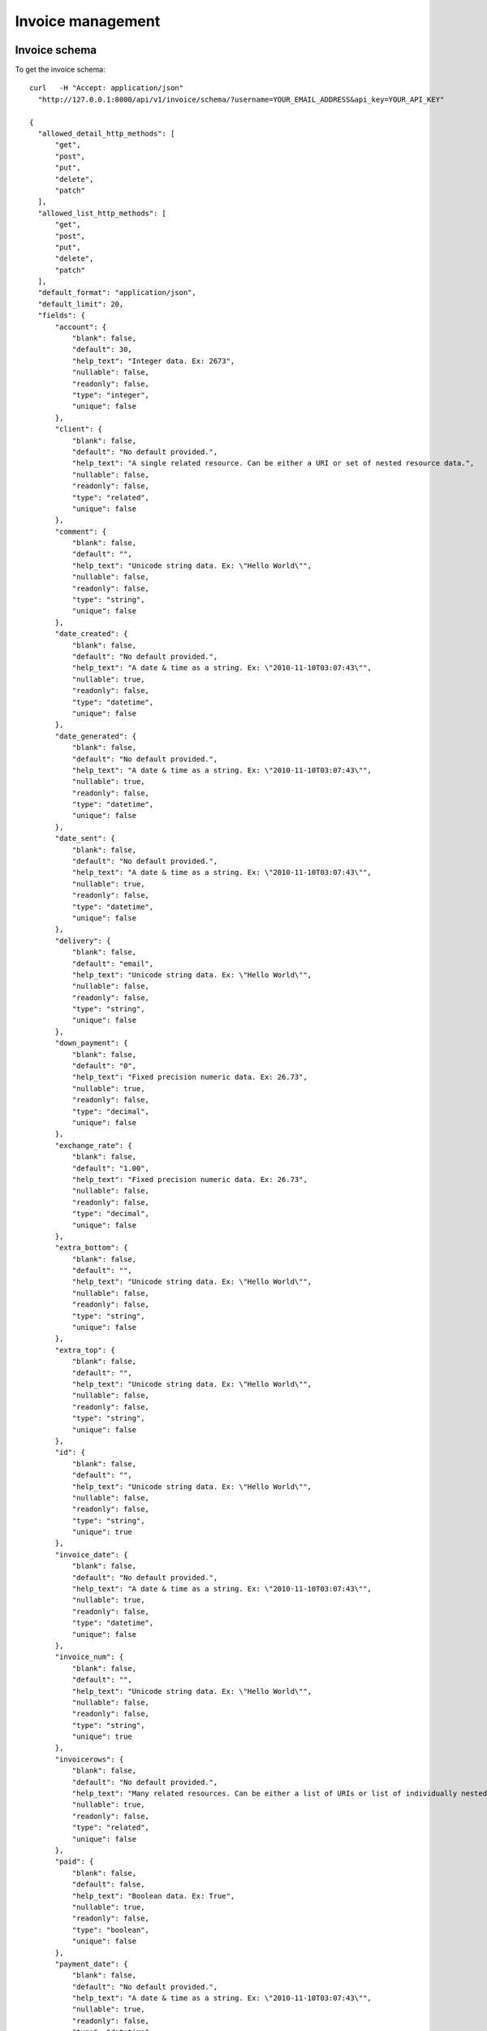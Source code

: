 Invoice management
==================

Invoice schema
---------------

To get the invoice schema::

  curl   -H "Accept: application/json"
    "http://127.0.0.1:8000/api/v1/invoice/schema/?username=YOUR_EMAIL_ADDRESS&api_key=YOUR_API_KEY"

  {
    "allowed_detail_http_methods": [
        "get",
        "post",
        "put",
        "delete",
        "patch"
    ],
    "allowed_list_http_methods": [
        "get",
        "post",
        "put",
        "delete",
        "patch"
    ],
    "default_format": "application/json",
    "default_limit": 20,
    "fields": {
        "account": {
            "blank": false,
            "default": 30,
            "help_text": "Integer data. Ex: 2673",
            "nullable": false,
            "readonly": false,
            "type": "integer",
            "unique": false
        },
        "client": {
            "blank": false,
            "default": "No default provided.",
            "help_text": "A single related resource. Can be either a URI or set of nested resource data.",
            "nullable": false,
            "readonly": false,
            "type": "related",
            "unique": false
        },
        "comment": {
            "blank": false,
            "default": "",
            "help_text": "Unicode string data. Ex: \"Hello World\"",
            "nullable": false,
            "readonly": false,
            "type": "string",
            "unique": false
        },
        "date_created": {
            "blank": false,
            "default": "No default provided.",
            "help_text": "A date & time as a string. Ex: \"2010-11-10T03:07:43\"",
            "nullable": true,
            "readonly": false,
            "type": "datetime",
            "unique": false
        },
        "date_generated": {
            "blank": false,
            "default": "No default provided.",
            "help_text": "A date & time as a string. Ex: \"2010-11-10T03:07:43\"",
            "nullable": true,
            "readonly": false,
            "type": "datetime",
            "unique": false
        },
        "date_sent": {
            "blank": false,
            "default": "No default provided.",
            "help_text": "A date & time as a string. Ex: \"2010-11-10T03:07:43\"",
            "nullable": true,
            "readonly": false,
            "type": "datetime",
            "unique": false
        },
        "delivery": {
            "blank": false,
            "default": "email",
            "help_text": "Unicode string data. Ex: \"Hello World\"",
            "nullable": false,
            "readonly": false,
            "type": "string",
            "unique": false
        },
        "down_payment": {
            "blank": false,
            "default": "0",
            "help_text": "Fixed precision numeric data. Ex: 26.73",
            "nullable": true,
            "readonly": false,
            "type": "decimal",
            "unique": false
        },
        "exchange_rate": {
            "blank": false,
            "default": "1.00",
            "help_text": "Fixed precision numeric data. Ex: 26.73",
            "nullable": false,
            "readonly": false,
            "type": "decimal",
            "unique": false
        },
        "extra_bottom": {
            "blank": false,
            "default": "",
            "help_text": "Unicode string data. Ex: \"Hello World\"",
            "nullable": false,
            "readonly": false,
            "type": "string",
            "unique": false
        },
        "extra_top": {
            "blank": false,
            "default": "",
            "help_text": "Unicode string data. Ex: \"Hello World\"",
            "nullable": false,
            "readonly": false,
            "type": "string",
            "unique": false
        },
        "id": {
            "blank": false,
            "default": "",
            "help_text": "Unicode string data. Ex: \"Hello World\"",
            "nullable": false,
            "readonly": false,
            "type": "string",
            "unique": true
        },
        "invoice_date": {
            "blank": false,
            "default": "No default provided.",
            "help_text": "A date & time as a string. Ex: \"2010-11-10T03:07:43\"",
            "nullable": true,
            "readonly": false,
            "type": "datetime",
            "unique": false
        },
        "invoice_num": {
            "blank": false,
            "default": "",
            "help_text": "Unicode string data. Ex: \"Hello World\"",
            "nullable": false,
            "readonly": false,
            "type": "string",
            "unique": true
        },
        "invoicerows": {
            "blank": false,
            "default": "No default provided.",
            "help_text": "Many related resources. Can be either a list of URIs or list of individually nested resource data.",
            "nullable": true,
            "readonly": false,
            "type": "related",
            "unique": false
        },
        "paid": {
            "blank": false,
            "default": false,
            "help_text": "Boolean data. Ex: True",
            "nullable": true,
            "readonly": false,
            "type": "boolean",
            "unique": false
        },
        "payment_date": {
            "blank": false,
            "default": "No default provided.",
            "help_text": "A date & time as a string. Ex: \"2010-11-10T03:07:43\"",
            "nullable": true,
            "readonly": false,
            "type": "datetime",
            "unique": false
        },
        "payment_method": {
            "blank": false,
            "default": "unknown",
            "help_text": "Unicode string data. Ex: \"Hello World\"",
            "nullable": false,
            "readonly": false,
            "type": "string",
            "unique": false
        },
        "payment_type": {
            "blank": false,
            "default": "",
            "help_text": "Unicode string data. Ex: \"Hello World\"",
            "nullable": false,
            "readonly": false,
            "type": "string",
            "unique": false
        },
        "period": {
            "blank": false,
            "default": "monthly",
            "help_text": "Unicode string data. Ex: \"Hello World\"",
            "nullable": false,
            "readonly": false,
            "type": "string",
            "unique": false
        },
        "periodic_next_deadline": {
            "blank": false,
            "default": "No default provided.",
            "help_text": "A date & time as a string. Ex: \"2010-11-10T03:07:43\"",
            "nullable": true,
            "readonly": false,
            "type": "datetime",
            "unique": false
        },
        "ref_contract": {
            "blank": false,
            "default": "",
            "help_text": "Unicode string data. Ex: \"Hello World\"",
            "nullable": false,
            "readonly": false,
            "type": "string",
            "unique": false
        },
        "resource_uri": {
            "blank": false,
            "default": "No default provided.",
            "help_text": "Unicode string data. Ex: \"Hello World\"",
            "nullable": false,
            "readonly": true,
            "type": "string",
            "unique": false
        },
        "sent": {
            "blank": false,
            "default": "No default provided.",
            "help_text": "Integer data. Ex: 2673",
            "nullable": true,
            "readonly": false,
            "type": "integer",
            "unique": false
        },
        "service_type": {
            "blank": false,
            "default": "No default provided.",
            "help_text": "Integer data. Ex: 2673",
            "nullable": true,
            "readonly": false,
            "type": "integer",
            "unique": false
        },
        "sub_invoice": {
            "blank": false,
            "default": "",
            "help_text": "Unicode string data. Ex: \"Hello World\"",
            "nullable": false,
            "readonly": false,
            "type": "string",
            "unique": false
        },
        "tax": {
            "blank": false,
            "default": "19.60",
            "help_text": "Fixed precision numeric data. Ex: 26.73",
            "nullable": false,
            "readonly": false,
            "type": "decimal",
            "unique": false
        },
        "transactions": {
            "blank": false,
            "default": "No default provided.",
            "help_text": "Many related resources. Can be either a list of URIs or list of individually nested resource data.",
            "nullable": true,
            "readonly": false,
            "type": "related",
            "unique": false
        },
        "type_doc": {
            "blank": false,
            "default": "facture",
            "help_text": "Unicode string data. Ex: \"Hello World\"",
            "nullable": false,
            "readonly": false,
            "type": "string",
            "unique": false
        }
    }
  }

Invoices list
-------------

To get the list of invoices associated with the current user::

  curl -H "Accept: application/json"
    "http://127.0.0.1:8000/api/v1/invoice/?username=YOUR_EMAIL_ADDRESS&api_key=YOUR_API_KEY"
  {
    "meta": {
        "limit": 20,
        "next": null,
        "offset": 0,
        "previous": null,
        "total_count": 15
    },
    "objects": [
        {
            "account": 30,
            "client": "/api/v1/client/1/",
            "comment": "",
            "date_created": "2011-11-10T11:04:59",
            "date_generated": null,
            "date_sent": "2011-11-10T00:00:00",
            "delivery": "email",
            "down_payment": "10.0000",
            "exchange_rate": "1.00",
            "extra_bottom": "",
            "extra_top": "",
            "invoice_date": "2011-11-10T00:00:00",
            "invoice_num": "201111100",
            "invoicerows": [
                {
                    "description": "Test Ousmane",
                    "df_price": "100.00000",
                    "invoice": "/api/v1/invoice/1/",
                    "order": null,
                    "qty": "1.00",
                    "resource_uri": "/api/v1/invoicerows/1/"
                },
                {
                    "description": "Machine virtuelle",
                    "df_price": "250.00000",
                    "invoice": "/api/v1/invoice/1/",
                    "order": null,
                    "qty": "1.00",
                    "resource_uri": "/api/v1/invoicerows/2/"
                },
                {
                    "description": "Deux poules et 4 coqs",
                    "df_price": "6.00000",
                    "invoice": "/api/v1/invoice/1/",
                    "order": null,
                    "qty": "6.00",
                    "resource_uri": "/api/v1/invoicerows/3/"
                }
            ],
            "paid": true,
            "payment_date": "2011-11-10T00:00:00",
            "payment_method": "direct_debit",
            "payment_type": "\u00c3\u20ac r\u00c3\u00a9ception de cette facture",
            "period": "monthly",
            "periodic_next_deadline": "2011-12-10",
            "ref_contract": "150",
            "resource_uri": "/api/v1/invoice/1/",
            "sent": 1,
            "service_type": 5,
            "sub_invoice": "",
            "tax": "19.60",
            "transactions": [],
            "type_doc": "facture"
        },
        ...
        {
            "account": 30,
            "client": "/api/v1/client/1/",
            "comment": "",
            "date_created": "2011-12-13T12:48:00",
            "date_generated": null,
            "date_sent": null,
            "delivery": "email",
            "down_payment": "0.0000",
            "exchange_rate": "1.00",
            "extra_bottom": "",
            "extra_top": "",
            "invoice_date": "2011-11-10T00:00:00",
            "invoice_num": "201112131",
            "invoicerows": [
                {
                    "description": "Premierarticle",
                    "df_price": "17.00000",
                    "invoice": "/api/v1/invoice/75/",
                    "order": null,
                    "qty": "3.00",
                    "resource_uri": "/api/v1/invoicerows/42/"
                },
                {
                    "description": "Deuxi\u00e8me item API",
                    "df_price": "5.00000",
                    "invoice": "/api/v1/invoice/75/",
                    "order": null,
                    "qty": "10.00",
                    "resource_uri": "/api/v1/invoicerows/43/"
                }
            ],
            "paid": false,
            "payment_date": null,
            "payment_method": "unknown",
            "payment_type": "",
            "period": "monthly",
            "periodic_next_deadline": null,
            "ref_contract": "",
            "resource_uri": "/api/v1/invoice/75/",
            "sent": null,
            "service_type": null,
            "sub_invoice": "",
            "tax": "19.60",
            "transactions": [
                {
                    "date": null,
                    "emailClient": null,
                    "first_status": "pending",
                    "idForMerchant": null,
                    "invoice": "/api/v1/invoice/75/",
                    "merchantDatas": null,
                    "not_tempered_with": false,
                    "operation": null,
                    "origAmount": null,
                    "origCurrency": "EUR",
                    "redirect_url": "https://test-payment.hipay.com/index/mapi/id/4ee73ca759926",
                    "refProduct": null,
                    "resource_uri": "/api/v1/payinvoice/11/",
                    "status": null,
                    "subscriptionId": null,
                    "time": null,
                    "transid": null,
                    "url_ack": "http://127.0.0.1:8000/invoice/hipay/test_url_ack"
                }
            ],
            "type_doc": "facture"
        }
    ]
  }

The `transactions` are payments transactions that are recorded in payments
lifetime (authorization, capture, cancel, etc). At any given moment, you can
query a given invoice to get the health of the associated transactions


Invoice instance
----------------

To get the invoice who's resource_uri is /api/v1/invoice/70/::

  curl -H "Accept: application/json"
    "http://127.0.0.1:8000/api/v1/invoice/70/?username=YOUR_EMAIL_ADDRESS&api_key=YOUR_API_KEY"
  {
    "account": 30,
    "client": "/api/v1/client/1/",
    "comment": "",
    "date_created": "2011-12-06T13:05:33",
    "date_generated": null,
    "date_sent": null,
    "delivery": "email",
    "down_payment": "0.0000",
    "exchange_rate": "1.00",
    "extra_bottom": "",
    "extra_top": "",
    "invoice_date": "2011-11-10T00:00:00",
    "invoice_num": "2011120601",
    "invoicerows": [
        {
            "description": "Premier article",
            "df_price": "17.00000",
            "invoice": "/api/v1/invoice/70/",
            "order": null,
            "qty": "3.00",
            "resource_uri": "/api/v1/invoicerows/32/"
        },
        {
            "description": "Deuxi\u00e8me item",
            "df_price": "5.00000",
            "invoice": "/api/v1/invoice/70/",
            "order": null,
            "qty": "10.00",
            "resource_uri": "/api/v1/invoicerows/33/"
        }
    ],
    "paid": false,
    "payment_date": null,
    "payment_method": "unknown",
    "payment_type": "",
    "period": "monthly",
    "periodic_next_deadline": null,
    "ref_contract": "",
    "resource_uri": "/api/v1/invoice/70/",
    "sent": null,
    "service_type": null,
    "sub_invoice": "",
    "tax": "19.60",
    "transactions": [],
    "type_doc": "devis"
  }

Create Invoice
--------------

To create an invoice you'll have to specify the billed customer since a user
(api_key) may be related to more than one customer::

  curl --dump-header - -H "Content-Type: application/json" -X POST
    --data '{"client":"/api/v1/client/1/",
             "invoice_date":"2011-11-10T00:00:00",
             "invoice_num":"201112132",
             "invoicerows":[{"order": null, "description":"Premierarticle","df_price":17,"qty":3},
                            {"order": null,"description":"Deuxième item API","df_price":5,"qty":10}]}'
    "http://127.0.0.1:8000/api/v1/invoice/?username=YOUR_EMAIL_ADDRESS&api_key=YOUR_API_KEY"
  HTTP/1.0 201 CREATED
  Date: Tue, 13 Dec 2011 17:36:23 GMT
  Server: WSGIServer/0.1 Python/2.7.1
  Vary: Cookie
  Content-Type: text/html; charset=utf-8
  Location: http://127.0.0.1:8000/api/v1/invoice/77/

Update invoice
--------------

To update the invoice just send the data to the resource_uri::

  curl --dump-header - -H "Content-Type: application/json" -X PUT --data
    '{"client":"/api/v1/client/1/", "invoice_date":"2011-11-10T00:00:00", "invoice_num":"201112132",
    "invoicerows":[{"order": 1,"description":"Premier article MAJ","df_price":17,"qty":3},
                   {"order": 2,"description":"Deuxième item API MAJ","df_price":5,"qty":10}]}'
    "http://127.0.0.1:8000/api/v1/invoice/77/?username=YOUR_EMAIL_ADDRESS&api_key=API_KEY"
  HTTP/1.0 204 NO CONTENT
  Date: Tue, 13 Dec 2011 17:42:49 GMT
  Server: WSGIServer/0.1 Python/2.7.1
  Vary: Cookie
  Content-Length: 0
  Content-Type: text/html; charset=utf-8

  curl -H "Accept: application/json"
    "http://127.0.0.1:8000/api/v1/invoice/77/?username=YOUR_EMAIL_ADDRESS&api_key=YOUR_API_KEY"
  {
    "account": 30,
    "client": "/api/v1/client/1/",
    "comment": "",
    "date_created": "2011-12-13T18:41:40",
    "date_generated": null,
    "date_sent": null,
    "delivery": "email",
    "down_payment": "0.0000",
    "exchange_rate": "1.00",
    "extra_bottom": "",
    "extra_top": "",
    "invoice_date": "2011-11-10T00:00:00",
    "invoice_num": "201112133",
    "invoicerows": [
        {
            "description": "Premierarticle",
            "df_price": "17.00000",
            "invoice": "/api/v1/invoice/77/",
            "order": null,
            "qty": "3.00",
            "resource_uri": "/api/v1/invoicerows/48/"
        },
        {
            "description": "Deuxi\u00e8me item API",
            "df_price": "5.00000",
            "invoice": "/api/v1/invoice/77/",
            "order": null,
            "qty": "10.00",
            "resource_uri": "/api/v1/invoicerows/49/"
        },
        {
            "description": "Premier article MAJ",
            "df_price": "17.00000",
            "invoice": "/api/v1/invoice/77/",
            "order": null,
            "qty": "3.00",
            "resource_uri": "/api/v1/invoicerows/50/"
        },
        {
            "description": "Deuxi\u00e8me item API MAJ",
            "df_price": "5.00000",
            "invoice": "/api/v1/invoice/77/",
            "order": null,
            "qty": "10.00",
            "resource_uri": "/api/v1/invoicerows/51/"
        }
    ],
    "paid": false,
    "payment_date": null,
    "payment_method": "unknown",
    "payment_type": "",
    "period": "monthly",
    "periodic_next_deadline": null,
    "ref_contract": "",
    "resource_uri": "/api/v1/invoice/77/",
    "sent": null,
    "service_type": null,
    "sub_invoice": "",
    "tax": "19.60",
    "transactions": [],
    "type_doc": "facture"
  }

You'll notice that new invoice rows have been added, if you want to alter an
existing invoice row you'll use the invoicerows schema/resource.

Delete invoice
--------------

  curl --dump-header - -H "Content-Type: application/json" -X DELETE
    "http://127.0.0.1:8000/api/v1/invoice/76/?username=YOUR_EMAIL_ADDRESS&api_key=YOUR_API_KEY"
  HTTP/1.0 204 NO CONTENT
  Date: Tue, 13 Dec 2011 11:41:28 GMT
  Server: WSGIServer/0.1 Python/2.7.1
  Vary: Cookie
  Content-Length: 0
  Content-Type: text/html; charset=utf-8


  curl --dump-header -  -H "Accept: application/json"
    "http://127.0.0.1:8000/api/v1/invoice/76/?username=YOUR_EMAIL_ADDRESS&api_key=YOUR_API_KEY"
  HTTP/1.0 404 NOT FOUND
  Date: Tue, 13 Dec 2011 11:42:03 GMT
  Server: WSGIServer/0.1 Python/2.7.1
  Vary: Cookie
  Content-Type: text/html; charset=utf-8

Pay invoice with HiPay
----------------------

To pay an invoice with HiPay you need to create the invoice first and then
reference the invoice to pay::

  curl --dump-header - -H "Content-Type: application/json" -X POST
    --data '{"client":"/api/v1/client/1/",
             "invoice_date":"2011-11-10T00:00:00",
             "invoice_num":"201112132",
             "invoicerows":[{"order": null, "description":"Premierarticle","df_price":17,"qty":3},
                            {"order": null,"description":"Deuxième item API","df_price":5,"qty":10}]}'
    "http://127.0.0.1:8000/api/v1/invoice/?username=YOUR_EMAIL_ADDRESS&api_key=YOUR_API_KEY"

  HTTP/1.0 201 CREATED
  Date: Tue, 13 Dec 2011 11:48:12 GMT
  Server: WSGIServer/0.1 Python/2.7.1
  Vary: Cookie
  Content-Type: text/html; charset=utf-8
  Location: http://127.0.0.1:8000/api/v1/invoice/77/

  curl --dump-header - -H "Content-Type: application/json" -X POST --data
    '{"invoice":"/api/v1/invoice/77/", "url_ack":"http://127.0.0.1:8000/invoice/hipay/test_url_ack"}'
      "http://127.0.0.1:8000/api/v1/payinvoice/?username=YOUR_EMAIL_ADDRESS&api_key=YOUR_API_KEY"
  HTTP/1.0 201 CREATED
  Date: Tue, 13 Dec 2011 11:53:13 GMT
  Server: WSGIServer/0.1 Python/2.7.1
  Vary: Cookie
  Content-Type: text/html; charset=utf-8
  Location: http://127.0.0.1:8000/api/v1/payinvoice/12/

  curl  -H "Accept: application/json"
    "http://127.0.0.1:8000/api/v1/payinvoice/11/?username=ousmane%40wilane.org&api_key=fa9149bebb4433f8bbd37cc3b47b971a4fc4f439"
  {
    "date": null,
    "emailClient": null,
    "first_status": "pending",
    "idForMerchant": null,
    "invoice": "/api/v1/invoice/77/",
    "merchantDatas": null,
    "not_tempered_with": false,
    "operation": null,
    "origAmount": null,
    "origCurrency": "EUR",
    "redirect_url": "https://test-payment.hipay.com/index/mapi/id/4ee78f991bcd9",
    "refProduct": null,
    "resource_uri": "/api/v1/payinvoice/12/",
    "status": null,
    "subscriptionId": null,
    "time": null,
    "transid": null,
    "url_ack": "http://127.0.0.1:8000/invoice/hipay/test_url_ack"
  }

You'll notice the redirect_url that allows you to redirect the client to the
HiPay payment gateway. You'll also notice the url_ack that will be called back
when HiPay hit us back with an ACK. Here is a example using Django view::

  @require_http_methods(["POST"])
  @csrf_exempt
  def test_url_ack(request):
      """ This is just a test to show how an ACK would look like from your application"""
      logger.info("Checking the data against the documented postback url")

      url_postback = "http://127.0.0.1:8000%s"%reverse('ack_postback')
      try:
          response = ack_postback(request)
          logger.info(u"Posting back to make sure we get it from the right bot")
      except Exception, e:
          logger.exception(u"Unable to postback %s, we've got an ack message to check %s" %(url_postback, e))
      logger.info(response.read())
      if response == "VERIFIED":
          return HttpResponse("Thanks, getting back to you to check this is you")

      return HttpResponse("May the force be with you")

In this example, your application will hit our postback url to make sure we made
the post request on your url_ack. The post back url will reply VERIFIED or
FAILED and then you'll decide what to do with the data. The Data you receive on
your url_ack is a transaction data with the details from HiPay and the details
we've added (mainly our internal invoice representation as seen in this API
documentation). Here is what we do when we get an ACK from HiPay::

            # Pinging back
            logger.info("Pinging %s for IPN from upstream" %self.url_ack)
            data = serializers.serialize("json", InvoiceTransaction.objects.filter(pk=self.id))
            opener = urllib2.build_opener()
            opener.addheaders = [("Content-Type", "text/json"),
                                 ("Content-Length", str(len(data))),
                                 ("User-Agent", u"ISVTEC -- PAYMENT GATEWAY")]
            urllib2.install_opener(opener)

            request = urllib2.Request(self.url_ack,urlencode({'payment':data}))
            try:
                response = opener.open(request)
                logger.info(u"Pinged back %s ... propagation, got '%s'" %(self.url_ack, response.read()))
            except Exception, e:
                logger.warn(u"Unable to ping back %s, we have an ack to propage: %s" %(self.url_ack, e))

As you can see, your url_ack will receive the variable `payment` POSTed for your
consumption. Once you verify that we made the request, you will be able to
safely cosume the data.


List HiPay invoices payments
----------------------------

You can indeed list all the payments (transactions states) you have access to
with your api_key::

  curl  -H "Accept: application/json"
    "http://127.0.0.1:8000/api/v1/payinvoice/?username=YOU_EMAIL_ADDRESS&api_key=YOU_API_KEY"

  {
    "meta": {
        "limit": 20,
        "next": null,
        "offset": 0,
        "previous": null,
        "total_count": 5
    },
    "objects": [
        {
            "date": null,
            "emailClient": null,
            "first_status": "pending",
            "idForMerchant": null,
            "invoice": "/api/v1/invoice/58/",
            "merchantDatas": null,
            "not_tempered_with": false,
            "operation": null,
            "origAmount": null,
            "origCurrency": "EUR",
            "redirect_url": "https://test-payment.hipay.com/index/mapi/id/4edf9822b4947",
            "refProduct": null,
            "resource_uri": "/api/v1/payinvoice/9/",
            "status": null,
            "subscriptionId": null,
            "time": null,
            "transid": null,
            "url_ack": null
        },
        {
            "date": null,
            "emailClient": null,
            "first_status": "cancel",
            "idForMerchant": null,
            "invoice": "/api/v1/invoice/58/",
            "merchantDatas": null,
            "not_tempered_with": false,
            "operation": null,
            "origAmount": null,
            "origCurrency": "EUR",
            "redirect_url": "https://test-payment.hipay.com/index/mapi/id/4edcadca59ebc",
            "refProduct": null,
            "resource_uri": "/api/v1/payinvoice/7/",
            "status": null,
            "subscriptionId": null,
            "time": null,
            "transid": null,
            "url_ack": null
        },
        {
            "date": null,
            "emailClient": null,
            "first_status": "pending",
            "idForMerchant": null,
            "invoice": "/api/v1/invoice/58/",
            "merchantDatas": null,
            "not_tempered_with": false,
            "operation": null,
            "origAmount": null,
            "origCurrency": "EUR",
            "redirect_url": "https://test-payment.hipay.com/index/mapi/id/4edfaba8a01d2",
            "refProduct": null,
            "resource_uri": "/api/v1/payinvoice/10/",
            "status": null,
            "subscriptionId": null,
            "time": null,
            "transid": null,
            "url_ack": null
        },
        {
            "date": null,
            "emailClient": null,
            "first_status": "pending",
            "idForMerchant": null,
            "invoice": "/api/v1/invoice/75/",
            "merchantDatas": null,
            "not_tempered_with": false,
            "operation": null,
            "origAmount": null,
            "origCurrency": "EUR",
            "redirect_url": "https://test-payment.hipay.com/index/mapi/id/4ee73ca759926",
            "refProduct": null,
            "resource_uri": "/api/v1/payinvoice/11/",
            "status": null,
            "subscriptionId": null,
            "time": null,
            "transid": null,
            "url_ack": "http://127.0.0.1:8000/invoice/hipay/test_url_ack"
        },
        {
            "date": null,
            "emailClient": null,
            "first_status": "pending",
            "idForMerchant": null,
            "invoice": "/api/v1/invoice/77/",
            "merchantDatas": null,
            "not_tempered_with": false,
            "operation": null,
            "origAmount": null,
            "origCurrency": "EUR",
            "redirect_url": "https://test-payment.hipay.com/index/mapi/id/4ee78f991bcd9",
            "refProduct": null,
            "resource_uri": "/api/v1/payinvoice/12/",
            "status": null,
            "subscriptionId": null,
            "time": null,
            "transid": null,
            "url_ack": "http://127.0.0.1:8000/invoice/hipay/test_url_ack"
        }
    ]
  }

You see that the invoice /api/v1/invoice/58/ have had too payments attempts that
didn't get past the first step of payment process (client acceptation).
